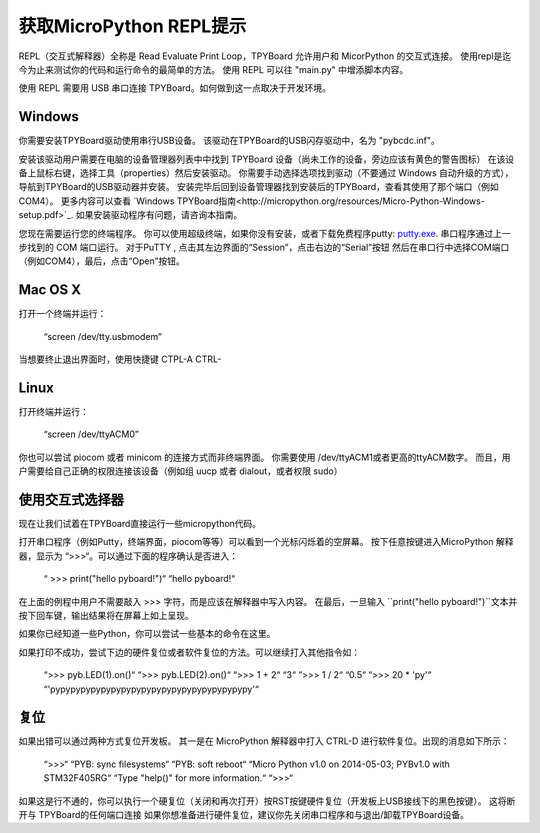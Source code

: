 获取MicroPython REPL提示 
=================================

REPL（交互式解释器）全称是 Read Evaluate Print Loop，TPYBoard 允许用户和 MicorPython 的交互式连接。
使用repl是迄今为止来测试你的代码和运行命令的最简单的方法。
使用 REPL 可以往 "main.py" 中增添脚本内容。

使用 REPL 需要用 USB 串口连接 TPYBoard。如何做到这一点取决于开发环境。

Windows
-------

你需要安装TPYBoard驱动使用串行USB设备。
该驱动在TPYBoard的USB闪存驱动中，名为 "pybcdc.inf"。

安装该驱动用户需要在电脑的设备管理器列表中中找到 TPYBoard 设备（尚未工作的设备，旁边应该有黄色的警告图标）
在该设备上鼠标右键，选择工具（properties）然后安装驱动。
你需要手动选择选项找到驱动（不要通过 Windows 自动升级的方式），导航到TPYBoard的USB驱动器并安装。
安装完毕后回到设备管理器找到安装后的TPYBoard，查看其使用了那个端口（例如 COM4）。
更多内容可以查看
`Windows TPYBoard指南<http://micropython.org/resources/Micro-Python-Windows-setup.pdf>`_.
如果安装驱动程序有问题，请咨询本指南。

您现在需要运行您的终端程序。  
你可以使用超级终端，如果你没有安装，或者下载免费程序putty:
`putty.exe <http://www.chiark.greenend.org.uk/~sgtatham/putty/download.html>`_.
串口程序通过上一步找到的 COM 端口运行。
对于PuTTY , 点击其左边界面的“Session”，点击右边的“Serial”按钮
然后在串口行中选择COM端口（例如COM4），最后，点击“Open”按钮。

Mac OS X
--------

打开一个终端并运行：

    “screen /dev/tty.usbmodem”
    
当想要终止退出界面时，使用快捷键 CTPL-A CTRL-\

Linux
-----

打开终端并运行：

    “screen /dev/ttyACM0”
    
你也可以尝试 piocom 或者 minicom 的连接方式而非终端界面。 
你需要使用 /dev/ttyACM1或者更高的ttyACM数字。
而且，用户需要给自己正确的权限连接该设备（例如组 uucp 或者 dialout，或者权限 sudo）

使用交互式选择器
---------------------

现在让我们试着在TPYBoard直接运行一些micropython代码。

打开串口程序（例如Putty，终端界面，piocom等等）可以看到一个光标闪烁着的空屏幕。
按下任意按键进入MicroPython 解释器，显示为 “>>>“。可以通过下面的程序确认是否进入：


   “ >>> print("hello pyboard!")“
   “hello pyboard!“

在上面的例程中用户不需要敲入 >>> 字符，而是应该在解释器中写入内容。
在最后，一旦输入 ``print("hello pyboard!")``文本并按下回车键，输出结果将在屏幕上如上呈现。

如果你已经知道一些Python，你可以尝试一些基本的命令在这里。 

如果打印不成功，尝试下边的硬件复位或者软件复位的方法。可以继续打入其他指令如：

    “>>> pyb.LED(1).on()“
    “>>> pyb.LED(2).on()“
    “>>> 1 + 2“
    “3“
    “>>> 1 / 2“
    “0.5“
    “>>> 20 * 'py'“
    “'pypypypypypypypypypypypypypypypypypypypy'“

复位
-------------------

如果出错可以通过两种方式复位开发板。
其一是在 MicroPython 解释器中打入 CTRL-D 进行软件复位。出现的消息如下所示：

    “>>>“
    “PYB: sync filesystems“
    “PYB: soft reboot“
    “Micro Python v1.0 on 2014-05-03; PYBv1.0 with STM32F405RG“
    “Type "help()" for more information.“
    “>>>“

如果这是行不通的，你可以执行一个硬复位（关闭和再次打开）按RST按键硬件复位（开发板上USB接线下的黑色按键）。
这将断开与 TPYBoard的任何端口连接
如果你想准备进行硬件复位，建议你先关闭串口程序和与退出/卸载TPYBoard设备。
